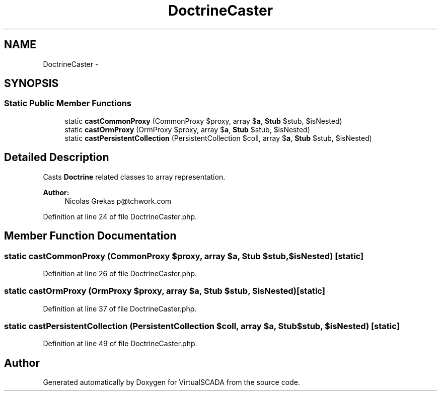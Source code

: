.TH "DoctrineCaster" 3 "Tue Apr 14 2015" "Version 1.0" "VirtualSCADA" \" -*- nroff -*-
.ad l
.nh
.SH NAME
DoctrineCaster \- 
.SH SYNOPSIS
.br
.PP
.SS "Static Public Member Functions"

.in +1c
.ti -1c
.RI "static \fBcastCommonProxy\fP (CommonProxy $proxy, array $\fBa\fP, \fBStub\fP $stub, $isNested)"
.br
.ti -1c
.RI "static \fBcastOrmProxy\fP (OrmProxy $proxy, array $\fBa\fP, \fBStub\fP $stub, $isNested)"
.br
.ti -1c
.RI "static \fBcastPersistentCollection\fP (PersistentCollection $coll, array $\fBa\fP, \fBStub\fP $stub, $isNested)"
.br
.in -1c
.SH "Detailed Description"
.PP 
Casts \fBDoctrine\fP related classes to array representation\&.
.PP
\fBAuthor:\fP
.RS 4
Nicolas Grekas p@tchwork.com 
.RE
.PP

.PP
Definition at line 24 of file DoctrineCaster\&.php\&.
.SH "Member Function Documentation"
.PP 
.SS "static castCommonProxy (CommonProxy $proxy, array $a, \fBStub\fP $stub,  $isNested)\fC [static]\fP"

.PP
Definition at line 26 of file DoctrineCaster\&.php\&.
.SS "static castOrmProxy (OrmProxy $proxy, array $a, \fBStub\fP $stub,  $isNested)\fC [static]\fP"

.PP
Definition at line 37 of file DoctrineCaster\&.php\&.
.SS "static castPersistentCollection (PersistentCollection $coll, array $a, \fBStub\fP $stub,  $isNested)\fC [static]\fP"

.PP
Definition at line 49 of file DoctrineCaster\&.php\&.

.SH "Author"
.PP 
Generated automatically by Doxygen for VirtualSCADA from the source code\&.
